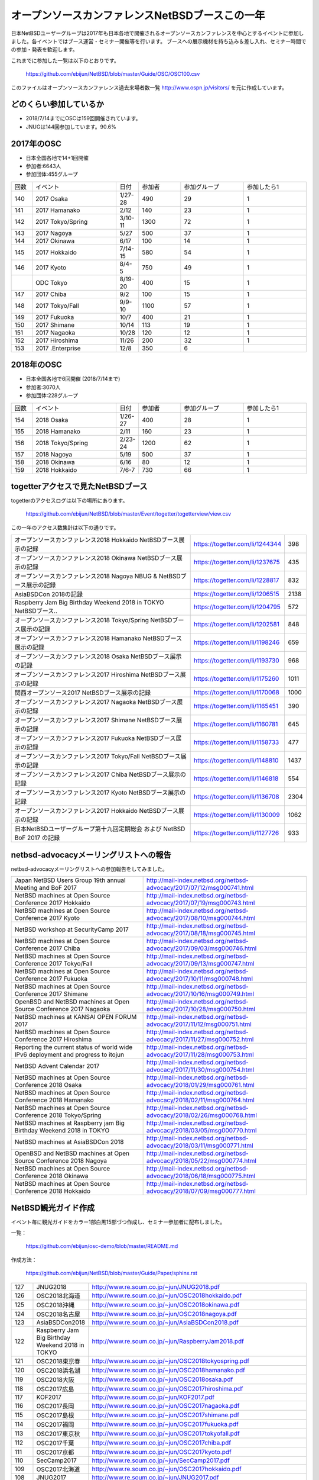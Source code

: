 .. 
 Copyright (c) 2013-8 Jun Ebihara All rights reserved.
 Redistribution and use in source and binary forms, with or without
 modification, are permitted provided that the following conditions
 are met:
 1. Redistributions of source code must retain the above copyright
    notice, this list of conditions and the following disclaimer.
 2. Redistributions in binary form must reproduce the above copyright
    notice, this list of conditions and the following disclaimer in the
    documentation and/or other materials provided with the distribution.
 THIS SOFTWARE IS PROVIDED BY THE AUTHOR ``AS IS'' AND ANY EXPRESS OR
 IMPLIED WARRANTIES, INCLUDING, BUT NOT LIMITED TO, THE IMPLIED WARRANTIES
 OF MERCHANTABILITY AND FITNESS FOR A PARTICULAR PURPOSE ARE DISCLAIMED.
 IN NO EVENT SHALL THE AUTHOR BE LIABLE FOR ANY DIRECT, INDIRECT,
 INCIDENTAL, SPECIAL, EXEMPLARY, OR CONSEQUENTIAL DAMAGES (INCLUDING, BUT
 NOT LIMITED TO, PROCUREMENT OF SUBSTITUTE GOODS OR SERVICES; LOSS OF USE,
 DATA, OR PROFITS; OR BUSINESS INTERRUPTION) HOWEVER CAUSED AND ON ANY
 THEORY OF LIABILITY, WHETHER IN CONTRACT, STRICT LIABILITY, OR TORT
 (INCLUDING NEGLIGENCE OR OTHERWISE) ARISING IN ANY WAY OUT OF THE USE OF
 THIS SOFTWARE, EVEN IF ADVISED OF THE POSSIBILITY OF SUCH DAMAGE.

===========================================
オープンソースカンファレンスNetBSDブースこの一年
===========================================

日本NetBSDユーザーグループは2017年も日本各地で開催されるオープンソースカンファレンスを中心とするイベントに参加しました。各イベントではブース運営・セミナー開催等を行います。
ブースへの展示機材を持ち込み＆差し入れ、セミナー時間での参加・発表を歓迎します。

これまでに参加した一覧は以下のとおりです。

  https://github.com/ebijun/NetBSD/blob/master/Guide/OSC/OSC100.csv


このファイルはオープンソースカンファレンス過去来場者数一覧 http://www.ospn.jp/visitors/ を元に作成しています。


どのくらい参加しているか
-------------------------

- 2018/7/14までにOSCは159回開催されています。
- JNUGは144回参加しています。90.6%

2017年のOSC
--------------
- 日本全国各地で14+1回開催
- 参加者:6643人　
- 参加団体:455グループ

.. csv-table::
 :widths: 10 40 10 20 30 30

 回数,イベント,日付,参加者,参加グループ,参加したら1
 140,"2017 Osaka","1/27-28",490,29,1
 141,"2017 Hamanako","2/12",140,23,1
 142,"2017 Tokyo/Spring","3/10-11",1300,72,1
 143,"2017 Nagoya","5/27",500,37,1		
 144,"2017 Okinawa","6/17",100,14,1	
 145,"2017 Hokkaido","7/14-15",580,54,1	
 146,"2017 Kyoto","8/4-5",750,49,1
 ,"ODC Tokyo","8/19-20",400,15,1
 147,"2017 Chiba","9/2",100,15,1
 148,"2017 Tokyo/Fall","9/9-10",1100,57,1
 149,"2017 Fukuoka","10/7",400,21,1
 150,"2017 Shimane","10/14",113,19,1
 151,"2017 Nagaoka","10/28",120,12,1
 152,"2017 Hiroshima","11/26",200,32,1
 153,"2017 .Enterprise","12/8",350,6,		

2018年のOSC
--------------
- 日本全国各地で6回開催 (2018/7/14まで)
- 参加者:3070人　
- 参加団体:228グループ

.. csv-table::
 :widths: 10 40 10 20 30 30

 回数,イベント,日付,参加者,参加グループ,参加したら1
 154,"2018 Osaka","1/26-27",400,28,1
 155,"2018 Hamanako","2/11",160,23,1
 156,"2018 Tokyo/Spring","2/23-24",1200,62,1
 157,"2018 Nagoya","5/19",500,37,1
 158,"2018 Okinawa","6/16",80,12,1
 159,"2018 Hokkaido","7/6-7",730,66,1

togetterアクセスで見たNetBSDブース
-----------------------------------
togetterのアクセスログは以下の場所にあります。

  https://github.com/ebijun/NetBSD/blob/master/Event/togetter/togetterview/view.csv

この一年のアクセス数集計は以下の通りです。

.. csv-table::
 :widths: 120 60 10

 オープンソースカンファレンス2018 Hokkaido NetBSDブース展示の記録,https://togetter.com/li/1244344,398
 オープンソースカンファレンス2018 Okinawa NetBSDブース展示の記録,https://togetter.com/li/1237675,435
 オープンソースカンファレンス2018 Nagoya NBUG & NetBSDブース展示の記録,https://togetter.com/li/1228817,832
 AsiaBSDCon 2018の記録,https://togetter.com/li/1206515,2138
 Raspberry Jam Big Birthday Weekend 2018 in TOKYO NetBSDブース..,https://togetter.com/li/1204795,572
 オープンソースカンファレンス2018 Tokyo/Spring NetBSDブース展示の記録,https://togetter.com/li/1202581,848
 オープンソースカンファレンス2018 Hamanako NetBSDブース展示の記録,https://togetter.com/li/1198246,659
 オープンソースカンファレンス2018 Osaka NetBSDブース展示の記録,https://togetter.com/li/1193730,968
 オープンソースカンファレンス2017 Hiroshima NetBSDブース展示の記録,https://togetter.com/li/1175260,1011
 関西オープンソース2017 NetBSDブース展示の記録,https://togetter.com/li/1170068,1000
 オープンソースカンファレンス2017 Nagaoka NetBSDブース展示の記録,https://togetter.com/li/1165451,390
 オープンソースカンファレンス2017 Shimane NetBSDブース展示の記録,https://togetter.com/li/1160781,645
 オープンソースカンファレンス2017 Fukuoka NetBSDブース展示の記録,https://togetter.com/li/1158733,477
 オープンソースカンファレンス2017 Tokyo/Fall NetBSDブース展示の記録,https://togetter.com/li/1148810,1437
 オープンソースカンファレンス2017 Chiba NetBSDブース展示の記録,https://togetter.com/li/1146818,554
 オープンソースカンファレンス2017 Kyoto NetBSDブース展示の記録,https://togetter.com/li/1136708,2304
 オープンソースカンファレンス2017 Hokkaido NetBSDブース展示の記録,https://togetter.com/li/1130009,1062
 日本NetBSDユーザーグループ第十九回定期総会 および NetBSD BoF 2017 の記録,https://togetter.com/li/1127726,933

netbsd-advocacyメーリングリストへの報告
--------------------------------------------

netbsd-advocacyメーリングリストへの参加報告をしてみました。

.. csv-table::

 Japan NetBSD Users Group 19th annual Meeting and BoF 2017,http://mail-index.netbsd.org/netbsd-advocacy/2017/07/12/msg000741.html
 NetBSD machines at Open Source Conference 2017 Hokkaido,http://mail-index.netbsd.org/netbsd-advocacy/2017/07/19/msg000743.html
 NetBSD machines at Open Source Conference 2017 Kyoto,http://mail-index.netbsd.org/netbsd-advocacy/2017/08/10/msg000744.html
 NetBSD workshop at SecurityCamp 2017,http://mail-index.netbsd.org/netbsd-advocacy/2017/08/18/msg000745.html
 NetBSD machines at Open Source Conference 2017 Chiba,http://mail-index.netbsd.org/netbsd-advocacy/2017/09/03/msg000746.html
 NetBSD machines at Open Source Conference 2017 Tokyo/Fall,http://mail-index.netbsd.org/netbsd-advocacy/2017/09/13/msg000747.html
 NetBSD machines at Open Source Conference 2017 Fukuoka,http://mail-index.netbsd.org/netbsd-advocacy/2017/10/11/msg000748.html
 NetBSD machines at Open Source Conference 2017 Shimane,http://mail-index.netbsd.org/netbsd-advocacy/2017/10/16/msg000749.html
 OpenBSD and NetBSD machines at Open Source Conference 2017 Nagaoka,http://mail-index.netbsd.org/netbsd-advocacy/2017/10/28/msg000750.html
 NetBSD machines at KANSAI OPEN FORUM 2017,http://mail-index.netbsd.org/netbsd-advocacy/2017/11/12/msg000751.html
 NetBSD machines at Open Source Conference 2017 Hiroshima,http://mail-index.netbsd.org/netbsd-advocacy/2017/11/27/msg000752.html
 Reporting the current status of world wide IPv6 deployment and progress to itojun,http://mail-index.netbsd.org/netbsd-advocacy/2017/11/28/msg000753.html
 NetBSD Advent Calendar 2017,http://mail-index.netbsd.org/netbsd-advocacy/2017/11/30/msg000754.html
 NetBSD machines at Open Source Conference 2018 Osaka,http://mail-index.netbsd.org/netbsd-advocacy/2018/01/29/msg000761.html
 NetBSD machines at Open Source Conference 2018 Hamanako,http://mail-index.netbsd.org/netbsd-advocacy/2018/02/11/msg000764.html
 NetBSD machines at Open Source Conference 2018 Tokyo/Spring,http://mail-index.netbsd.org/netbsd-advocacy/2018/02/26/msg000768.html
 NetBSD machines at Raspberry jam Big Birthday Weekend 2018 in TOKYO,http://mail-index.netbsd.org/netbsd-advocacy/2018/03/05/msg000770.html
 NetBSD machines at AsiaBSDCon 2018,http://mail-index.netbsd.org/netbsd-advocacy/2018/03/11/msg000771.html
 OpenBSD and NetBSD machines at Open Source Conference 2018 Nagoya,http://mail-index.netbsd.org/netbsd-advocacy/2018/05/22/msg000774.html
 NetBSD machines at Open Source Conference 2018 Okinawa,http://mail-index.netbsd.org/netbsd-advocacy/2018/06/18/msg000775.html
 NetBSD machines at Open Source Conference 2018 Hokkaido,http://mail-index.netbsd.org/netbsd-advocacy/2018/07/09/msg000777.html

NetBSD観光ガイド作成
------------------------

イベント毎に観光ガイドをカラー1部白黒15部づつ作成し、セミナー参加者に配布しました。

一覧：

 https://github.com/ebijun/osc-demo/blob/master/README.md


作成方法： 

 https://github.com/ebijun/NetBSD/blob/master/Guide/Paper/sphinx.rst

.. csv-table::
 :widths: 10 20 100

 127,JNUG2018,http://www.re.soum.co.jp/~jun/JNUG2018.pdf
 126,OSC2018北海道,http://www.re.soum.co.jp/~jun/OSC2018hokkaido.pdf
 125,OSC2018沖縄 ,http://www.re.soum.co.jp/~jun/OSC2018okinawa.pdf
 124,OSC2018名古屋,http://www.re.soum.co.jp/~jun/OSC2018nagoya.pdf
 123,AsiaBSDCon2018,http://www.re.soum.co.jp/~jun/AsiaBSDCon2018.pdf
 122,Raspberry Jam Big Birthday Weekend 2018 in TOKYO,http://www.re.soum.co.jp/~jun/RaspberryJam2018.pdf
 121,OSC2018東京春,http://www.re.soum.co.jp/~jun/OSC2018tokyospring.pdf
 120,OSC2018浜名湖,http://www.re.soum.co.jp/~jun/OSC2018hamanako.pdf
 119,OSC2018大阪,http://www.re.soum.co.jp/~jun/OSC2018osaka.pdf
 118,OSC2017広島,http://www.re.soum.co.jp/~jun/OSC2017hiroshima.pdf
 117,KOF2017,http://www.re.soum.co.jp/~jun/KOF2017.pdf
 116,OSC2017長岡,http://www.re.soum.co.jp/~jun/OSC2017nagaoka.pdf
 115,OSC2017島根,http://www.re.soum.co.jp/~jun/OSC2017shimane.pdf
 114,OSC2017福岡,http://www.re.soum.co.jp/~jun/OSC2017fukuoka.pdf
 113,OSC2017東京秋,http://www.re.soum.co.jp/~jun/OSC2017tokyofall.pdf
 112,OSC2017千葉,http://www.re.soum.co.jp/~jun/OSC2017chiba.pdf
 111,OSC2017京都,http://www.re.soum.co.jp/~jun/OSC2017kyoto.pdf
 110,SecCamp2017,http://www.re.soum.co.jp/~jun/SecCamp2017.pdf
 109,OSC2017北海道,http://www.re.soum.co.jp/~jun/OSC2017hokkaido.pdf
 108,JNUG2017,http://www.re.soum.co.jp/~jun/JNUG2017.pdf

旅費
--------
2016/4〜2017/3までの期間で横浜からの旅費(=交通費＋宿泊費),機材配送費,資料印刷費実費をまとめています。

.. csv-table::
 :widths: 10 50 30 20 20
 
 月,イベント,旅費,機材配送,印刷費
 2017/1,OSC大阪,32258,,
 2017/2,OSC浜名湖,17250,2808,1600
 2017/3,OSC東京/AsiaBSDCon,0,0,4400
 2017/5,OSC名古屋,19230,2276,2400
 2017/6,OSC沖縄,54000,2376+2376,2000
 2017/7,JNUG,,,2000
 2017/7,OSC北海道,48800,3456,1600
 2017/8,OSC京都,26770,2672,2400
 2017/9,OSC千葉,,,1200
 2017/9,OSC東京,,,1500
 2017/10,OSC福岡,59370,5232,1600
 2017/10,OSC島根,43010,2084+?,1600
 2017/11,OSC長岡,20600,1261+?,1600
 2017/11,KOF,35339,?+1469,2500
 2017/11,OSC広島,46436,1577,2130
 2018/1,OSC大阪,32053,3046,2000
 2018/2,OSC浜名湖,16600,1261+1361,1600
 2018/2,OSC東京春,0,0,2400
 2018/3,BiGRPI,0,0,2400
 2018/3,AsiaBSDCon,0,0,3200
 2018/5,OSC名古屋,18710,1477+1577,2400
 2018/6,OSC沖縄,37800,2341+2441,0
 2018/7,OSC北海道,38800,1909+?,0

2018年
-------------

2018年は2018/1/26のOSC大阪(http://www.ospn.jp/osc2018-osaka/)からはじまっています。ブースへの展示機材もちこみ＆セミナー時間での発表を歓迎します。

